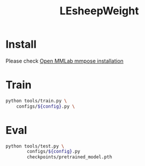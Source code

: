 #+TITLE: LEsheepWeight

* Install
Please check [[https://mmpose.readthedocs.io/en/latest/install.html#installation][Open MMLab mmpose installation]]

* Train

#+begin_src bash
python tools/train.py \
    configs/${config}.py \
#+end_src

* Eval

#+begin_src bash
python tools/test.py \
        configs/${config}.py
        checkpoints/pretrained_model.pth
#+end_src
